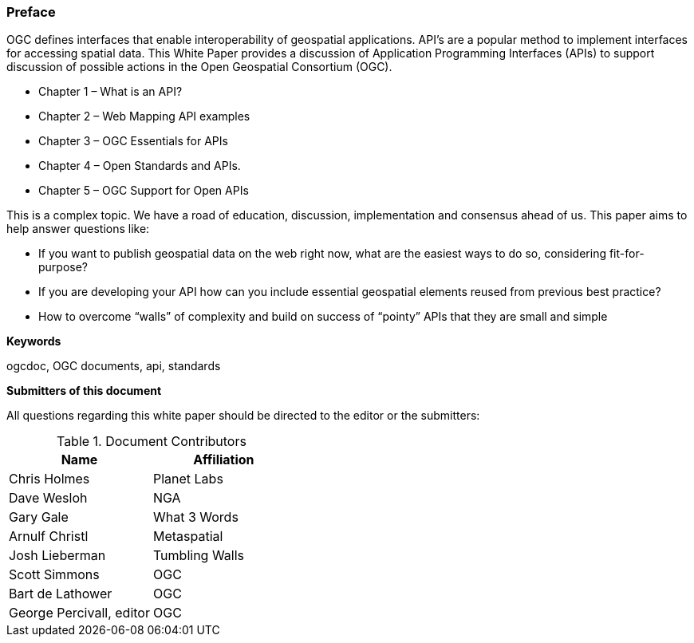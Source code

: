 [preface]
=== Preface

OGC defines interfaces that enable interoperability of geospatial applications. API’s are a popular method to implement interfaces for accessing spatial data. This White Paper provides a discussion of Application Programming Interfaces (APIs) to support discussion of possible actions in the Open Geospatial Consortium (OGC).

* Chapter 1 – What is an API?
* Chapter 2 – Web Mapping API examples
* Chapter 3 – OGC Essentials for APIs
* Chapter 4 – Open Standards and APIs.
* Chapter 5 – OGC Support for Open APIs

This is a complex topic.  We have a road of education, discussion, implementation and consensus ahead of us. This paper aims to help answer questions like:

* If you want to publish geospatial data on the web right now, what are the easiest ways to do so, considering fit-for-purpose?  
* If you are developing your API how can you include essential geospatial elements reused from previous best practice?
* How to overcome “walls” of complexity and build on success of “pointy” APIs  that they are small and simple

**Keywords**

ogcdoc, OGC documents, api, standards


**Submitters of this document**

All questions regarding this white paper should be directed to the
editor or the submitters:

.Document Contributors
[options="header,footer"]
|=======================
|Name|Affiliation    
|Chris Holmes   |Planet Labs     
|Dave Wesloh    |NGA   
|Gary Gale    |What 3 Words     
|Arnulf Christl    |Metaspatial
|Josh Lieberman |Tumbling Walls
| Scott Simmons  |OGC
|Bart de Lathower   |OGC 
|George Percivall, editor   |OGC 
|=======================
